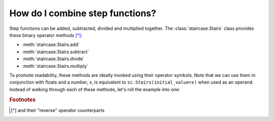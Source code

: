 .. _intro_tutorials.combining:

How do I combine step functions?
=================================

.. ipython:: python
    :suppress:
    
    import staircase as sc
    sf = sc.Stairs().layer([1,4,2], [3,6,5], [1,1,2])

Step functions can be added, subtracted, divided and multiplied together.  The :class:`staircase.Stairs` class provides these binary operator methods [*]_:

* :meth:`staircase.Stairs.add`
* :meth:`staircase.Stairs.subtract`
* :meth:`staircase.Stairs.divide`
* :meth:`staircase.Stairs.multiply`

To promote readability, these methods are ideally invoked using their operator symbols.  Note that we can use them in conjunction with floats and a number, *x*, is equivalent to ``sc.Stairs(initial_value=x)`` when used as an operand.  Instead of walking through each of these methods, let's roll the example into one:

.. ipython:: python

    fig, axes = plt.subplots(ncols=2, figsize=(7,3), tight_layout=True)
    sf.plot(ax=axes[0], arrows=True);
    @savefig intro_tutes_combining.png
    ((sf*sf + 2)/(4 - sf)).plot(ax=axes[1], arrows=True);

.. ipython:: python
    :suppress:
 
    plt.close("all")

.. rubric:: Footnotes
.. [*] and their "reverse" operator counterparts